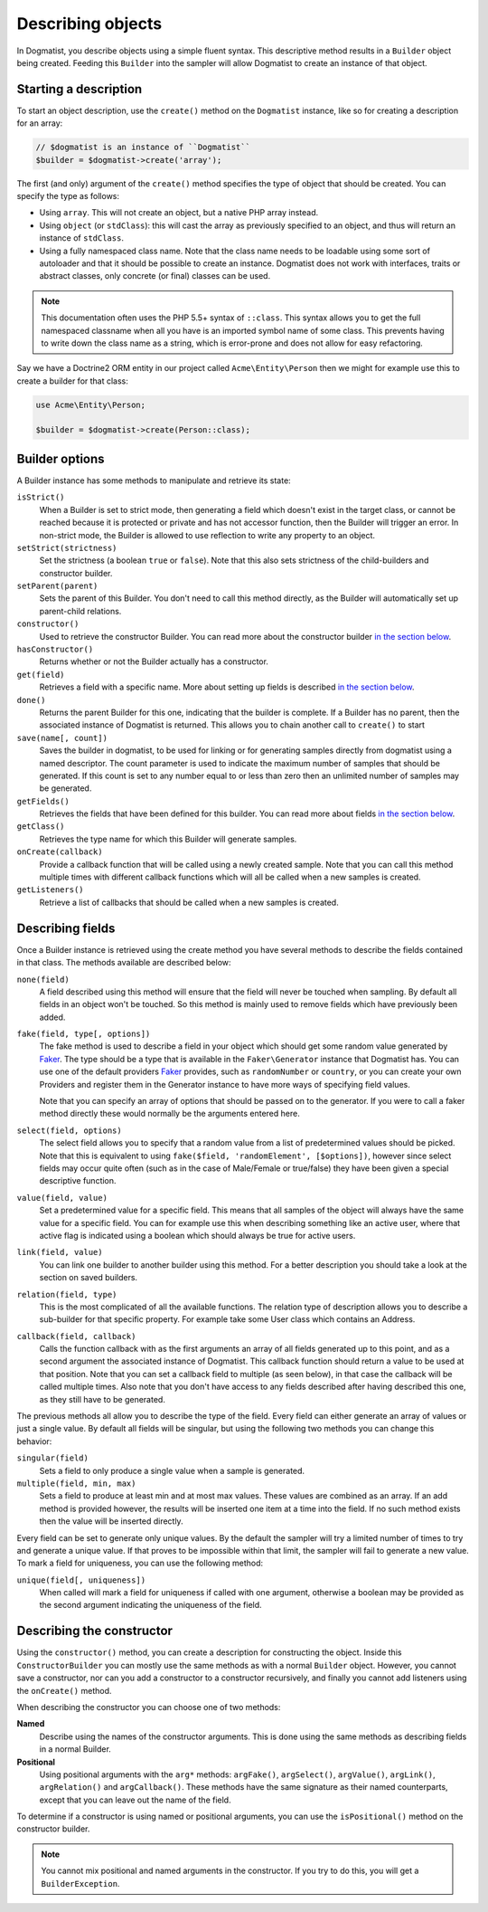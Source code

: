 Describing objects
==================
In Dogmatist, you describe objects using a simple fluent syntax. This
descriptive method results in a ``Builder`` object being created. Feeding this
``Builder`` into the sampler will allow Dogmatist to create an instance of that
object.

Starting a description
----------------------

To start an object description, use the ``create()`` method on the ``Dogmatist``
instance, like so for creating a description for an array:

.. code-block:: php

    // $dogmatist is an instance of ``Dogmatist``
    $builder = $dogmatist->create('array');

The first (and only) argument of the ``create()`` method specifies the type of
object that should be created. You can specify the type as follows:

* Using ``array``. This will not create an object, but a native PHP array
  instead.
* Using ``object`` (or ``stdClass``): this will cast the array as previously
  specified to an object, and thus will return an instance of ``stdClass``.
* Using a fully namespaced class name. Note that the class name needs to be
  loadable using some sort of autoloader and that it should be possible to
  create an instance. Dogmatist does not work with interfaces, traits or
  abstract classes, only concrete (or final) classes can be used.


.. note:: This documentation often uses the PHP 5.5+ syntax of ``::class``. This
          syntax allows you to get the full namespaced classname when all you
          have is an imported symbol name of some class. This prevents having to
          write down the class name as a string, which is error-prone and does
          not allow for easy refactoring.

Say we have a Doctrine2 ORM entity in our project called ``Acme\Entity\Person``
then we might for example use this to create a builder for that class:

.. code-block:: php

    use Acme\Entity\Person;

    $builder = $dogmatist->create(Person::class);

Builder options
---------------
A Builder instance has some methods to manipulate and retrieve its state:

``isStrict()``
    When a Builder is set to strict mode, then generating a field which doesn't
    exist in the target class, or cannot be reached because it is protected or
    private and has not accessor function, then the Builder will trigger an
    error. In non-strict mode, the Builder is allowed to use reflection to write
    any property to an object.

``setStrict(strictness)``
    Set the strictness (a boolean ``true`` or ``false``). Note that this also
    sets strictness of the child-builders and constructor builder.

``setParent(parent)``
    Sets the parent of this Builder. You don't need to call this method
    directly, as the Builder will automatically set up parent-child relations.

``constructor()``
    Used to retrieve the constructor Builder. You can read more about the
    constructor builder `in the section below <#constructor>`__.

``hasConstructor()``
    Returns whether or not the Builder actually has a constructor.

``get(field)``
    Retrieves a field with a specific name. More about setting up fields is
    described `in the section below <#fields>`__.

``done()``
    Returns the parent Builder for this one, indicating that the builder is
    complete. If a Builder has no parent, then the associated instance of
    Dogmatist is returned. This allows you to chain another call to ``create()``
    to start

``save(name[, count])``
    Saves the builder in dogmatist, to be used for linking or for generating
    samples directly from dogmatist using a named descriptor. The count
    parameter is used to indicate the maximum number of samples that should be
    generated. If this count is set to any number equal to or less than zero
    then an unlimited number of samples may be generated.

``getFields()``
    Retrieves the fields that have been defined for this builder. You can read
    more about fields `in the section below <#fields>`__.

``getClass()``
    Retrieves the type name for which this Builder will generate samples.

``onCreate(callback)``
    Provide a callback function that will be called using a newly created
    sample. Note that you can call this method multiple times with different
    callback functions which will all be called when a new samples is created.

``getListeners()``
    Retrieve a list of callbacks that should be called when a new samples is
    created.

.. _fields:

Describing fields
-----------------
Once a Builder instance is retrieved using the create method you have several
methods to describe the fields contained in that class. The methods available
are described below:

``none(field)``
    A field described using this method will ensure that the field will never
    be touched when sampling. By default all fields in an object won't be
    touched. So this method is mainly used to remove fields which have
    previously been added.

``fake(field, type[, options])``
    The fake method is used to describe a field in your object which should get
    some random value generated by Faker_. The type should be a type that is
    available in the ``Faker\Generator`` instance that Dogmatist has. You can
    use one of the default providers Faker_ provides, such as ``randomNumber``
    or ``country``, or you can create your own Providers and register them in
    the Generator instance to have more ways of specifying field values.

    Note that you can specify an array of options that should be passed on to
    the generator. If you were to call a faker method directly these would
    normally be the arguments entered here.

``select(field, options)``
    The select field allows you to specify that a random value from a list of
    predetermined values should be picked. Note that this is equivalent to using
    ``fake($field, 'randomElement', [$options])``, however since select fields
    may occur quite often (such as in the case of Male/Female or true/false)
    they have been given a special descriptive function.

``value(field, value)``
    Set a predetermined value for a specific field. This means that all samples
    of the object will always have the same value for a specific field. You can
    for example use this when describing something like an active user, where
    that active flag is indicated using a boolean which should always be true
    for active users.

``link(field, value)``
    You can link one builder to another builder using this method. For a better
    description you should take a look at the section on saved builders.

``relation(field, type)``
    This is the most complicated of all the available functions. The relation
    type of description allows you to describe a sub-builder for that specific
    property. For example take some User class which contains an Address.

``callback(field, callback)``
    Calls the function callback with as the first arguments an array of all
    fields generated up to this point, and as a second argument the associated
    instance of Dogmatist. This callback function should return a value to be
    used at that position. Note that you can set a callback field to multiple
    (as seen below), in that case the callback will be called multiple times.
    Also note that you don't have access to any fields described after having
    described this one, as they still have to be generated.

The previous methods all allow you to describe the type of the field. Every
field can either generate an array of values or just a single value. By default
all fields will be singular, but using the following two methods you can change
this behavior:

``singular(field)``
    Sets a field to only produce a single value when a sample is generated.

``multiple(field, min, max)``
    Sets a field to produce at least min and at most max values. These values
    are combined as an array. If an add method is provided however, the results
    will be inserted one item at a time into the field. If no such method
    exists then the value will be inserted directly.

Every field can be set to generate only unique values. By the default the
sampler will try a limited number of times to try and generate a unique value.
If that proves to be impossible within that limit, the sampler will fail to
generate a new value. To mark a field for uniqueness, you can use the following
method:

``unique(field[, uniqueness])``
    When called will mark a field for uniqueness if called with one argument,
    otherwise a boolean may be provided as the second argument indicating the
    uniqueness of the field.

.. _constructor:

Describing the constructor
--------------------------
Using the ``constructor()`` method, you can create a description for
constructing the object. Inside this ``ConstructorBuilder`` you can mostly use
the same methods as with a normal ``Builder`` object. However, you cannot save
a constructor, nor can you add a constructor to a constructor recursively, and
finally you cannot add listeners using the ``onCreate()`` method.

When describing the constructor you can choose one of two methods:

**Named**
    Describe using the names of the constructor arguments. This is done using
    the same methods as describing fields in a normal Builder.
**Positional**
    Using positional arguments with the ``arg*`` methods: ``argFake()``,
    ``argSelect()``, ``argValue()``, ``argLink()``, ``argRelation()`` and
    ``argCallback()``. These methods have the same signature as their named
    counterparts, except that you can leave out the name of the field.

To determine if a constructor is using named or positional arguments, you can
use the ``isPositional()`` method on the constructor builder.

.. note:: You cannot mix positional and named arguments in the constructor. If
          you try to do this, you will get a ``BuilderException``.

.. _Faker: https://github.com/fzaninotto/Faker
